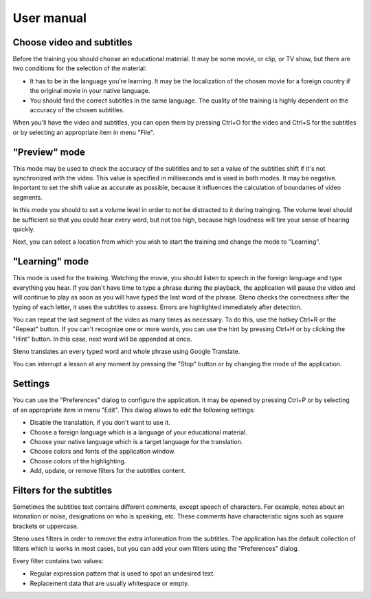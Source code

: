 User manual
***********

Choose video and subtitles
==========================

Before the training you should choose an educational material. It may be some
movie, or clip, or TV show, but there are two conditions for the selection of
the material:

* It has to be in the language you're learning. It may be the localization of the chosen movie for a foreign country if the original movie in your native language.
* You should find the correct subtitles in the same language. The quality of the training is highly dependent on the accuracy of the chosen subtitles.

When you'll have the video and subtitles, you can open them by pressing Ctrl+O
for the video and Ctrl+S for the subtitles or by selecting an appropriate item
in menu "File".

"Preview" mode
==============

This mode may be used to check the accuracy of the subtitles and to set a value
of the subtitles shift if it's not synchronized with the video. This value is
specified in milliseconds and is used in both modes. It may be negative.
Important to set the shift value as accurate as possible, because it influences
the calculation of boundaries of video segments.

In this mode you should to set a volume level in order to not be distracted to 
it during trainging. The volume level should be sufficient so that you could
hear every word, but not too high, because high loudness will tire your sense
of hearing quickly.

Next, you can select a location from which you wish to start the training and
change the mode to "Learning".

"Learning" mode
===============

This mode is used for the training.
Watching the movie, you should listen to speech in the foreign language and
type everything you hear. If you don't have time to type a phrase during
the playback, the application will pause the video and will continue to play
as soon as you will have typed the last word of the phrase. Steno checks
the correctness after the typing of each letter, it uses the subtitles
to assess. Errors are highlighted immediately after detection.

You can repeat the last segment of the video as many times as necessary. To do
this, use the hotkey Ctrl+R or the "Repeat" button. If you can't recognize one
or more words, you can use the hint by pressing Ctrl+H or by clicking
the "Hint" button. In this case, next word will be appended at once.

Steno translates an every typed word and whole phrase using Google Translate.

You can interrupt a lesson at any moment by pressing the "Stop" button or
by changing the mode of the application.

Settings
========

You can use the "Preferences" dialog to configure the application. It may be
opened by pressing Ctrl+P or by selecting of an appropriate item in menu
"Edit". This dialog allows to edit the following settings:

* Disable the translation, if you don't want to use it.
* Choose a foreign language which is a language of your educational material.
* Choose your native language which is a target language for the translation.
* Choose colors and fonts of the application window.
* Choose colors of the highlighting.
* Add, update, or remove filters for the subtitles content.

Filters for the subtitles
=========================

Sometimes the subtitles text contains different comments, except speech of
characters. For example, notes about an intonation or noise, designations on
who is speaking, etc. These comments have characteristic signs such as square
brackets or uppercase.

Steno uses filters in order to remove the extra information from the subtitles.
The application has the default collection of filters which is works in most
cases, but you can add your own filters using the "Preferences" dialog.

Every filter contains two values:

* Regular expression pattern that is used to spot an undesired text.
* Replacement data that are usually whitespace or empty.